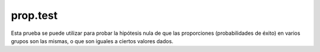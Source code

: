 prop.test 
=========

Esta prueba se puede utilizar para probar la hipótesis nula de que las proporciones (probabilidades de éxito) en varios grupos son las 
mismas, o que son iguales a ciertos valores dados.

.. code:R

   heads <- rbinom(1, size = 100, prob = .5)
   prop.test(heads, 100)          
   prop.test(heads, 100, correct = FALSE)
 
   ## Data from Fleiss (1981), p. 139.
   ## H0: The null hypothesis is that the four populations from which
   ##     the patients were drawn have the same true proportion of smokers.
   ## A:  The alternative is that this proportion is different in at
   ##     least one of the populations.

   smokers  <- c( 83, 90, 129, 70 )
   patients <- c( 86, 93, 136, 82 )
   prop.test(smokers, patients)

